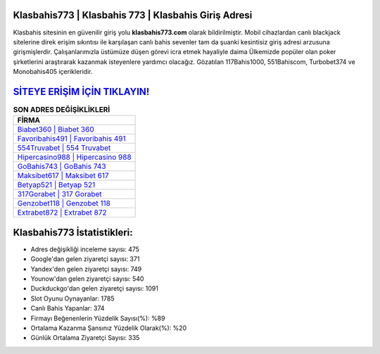 ﻿Klasbahis773 | Klasbahis 773 | Klasbahis Giriş Adresi
===================================

.. image:: images/klasbahis-giris.jpg
   :width: 600
   
Klasbahis sitesinin en güvenilir giriş yolu **klasbahis773.com** olarak bildirilmiştir. Mobil cihazlardan canlı blackjack sitelerine direk erişim sıkıntısı ile karşılaşan canlı bahis sevenler tam da şuanki kesintisiz giriş adresi arzusuna girişmişlerdir. Çalışanlarımızla üstümüze düşen görevi icra etmek hayaliyle daima Ülkemizde popüler olan  poker şirketlerini araştırarak kazanmak isteyenlere yardımcı olacağız. Gözatılan 117Bahis1000, 551Bahiscom, Turbobet374 ve Monobahis405 içerikleridir.

`SİTEYE ERİŞİM İÇİN TIKLAYIN! <https://uclck.me/gonow>`_
==============

.. list-table:: **SON ADRES DEĞİŞİKLİKLERİ**
   :widths: 100
   :header-rows: 1

   * - FİRMA
   * - `Biabet360 | Biabet 360 <biabet360-biabet-360-biabet-giris-adresi.html>`_
   * - `Favoribahis491 | Favoribahis 491 <favoribahis491-favoribahis-491-favoribahis-giris-adresi.html>`_
   * - `554Truvabet | 554 Truvabet <554truvabet-554-truvabet-truvabet-giris-adresi.html>`_	 
   * - `Hipercasino988 | Hipercasino 988 <hipercasino988-hipercasino-988-hipercasino-giris-adresi.html>`_	 
   * - `GoBahis743 | GoBahis 743 <gobahis743-gobahis-743-gobahis-giris-adresi.html>`_ 
   * - `Maksibet617 | Maksibet 617 <maksibet617-maksibet-617-maksibet-giris-adresi.html>`_
   * - `Betyap521 | Betyap 521 <betyap521-betyap-521-betyap-giris-adresi.html>`_	 
   * - `317Gorabet | 317 Gorabet <317gorabet-317-gorabet-gorabet-giris-adresi.html>`_
   * - `Genzobet118 | Genzobet 118 <genzobet118-genzobet-118-genzobet-giris-adresi.html>`_
   * - `Extrabet872 | Extrabet 872 <extrabet872-extrabet-872-extrabet-giris-adresi.html>`_
	 
Klasbahis773 İstatistikleri:
===================================	 
* Adres değişikliği inceleme sayısı: 475
* Google'dan gelen ziyaretçi sayısı: 371
* Yandex'den gelen ziyaretçi sayısı: 749
* Younow'dan gelen ziyaretçi sayısı: 540
* Duckduckgo'dan gelen ziyaretçi sayısı: 1091
* Slot Oyunu Oynayanlar: 1785
* Canlı Bahis Yapanlar: 374
* Firmayı Beğenenlerin Yüzdelik Sayısı(%): %89
* Ortalama Kazanma Şansınız Yüzdelik Olarak(%): %20
* Günlük Ortalama Ziyaretçi Sayısı: 335
